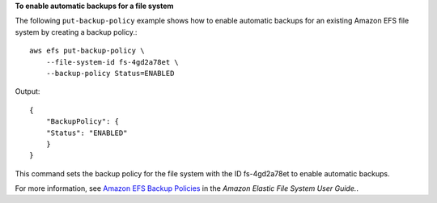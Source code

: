**To enable automatic backups for a file system**

The following ``put-backup-policy`` example shows how to enable automatic backups for an existing Amazon EFS file system by creating a backup policy.::

    aws efs put-backup-policy \
        --file-system-id fs-4gd2a78et \
        --backup-policy Status=ENABLED


Output::

    {
        "BackupPolicy": {
        "Status": "ENABLED"
        }
    }

This command sets the backup policy for the file system with the ID fs-4gd2a78et to enable automatic backups.

For more information, see `Amazon EFS Backup Policies <https://docs.aws.amazon.com/efs/latest/ug/awsbackup.html>`__ in the *Amazon Elastic File System User Guide.*.